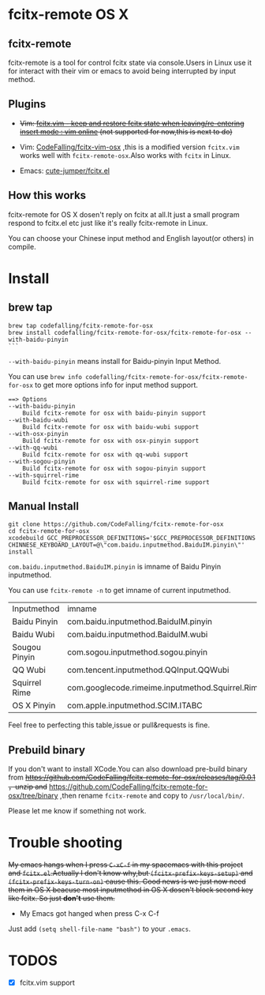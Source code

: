 * fcitx-remote OS X

** fcitx-remote
fcitx-remote is a tool for control fcitx state via console.Users in Linux use it for interact with their vim or emacs to avoid being interrupted by input method.

** Plugins
+ +Vim: [[http://www.vim.org/scripts/script.php?script_id=3764][fcitx.vim - keep and restore fcitx state when leaving/re-entering insert mode : vim online]] (not supported for now,this is next to do)+

+ Vim: [[https://github.com/CodeFalling/fcitx-vim-osx][CodeFalling/fcitx-vim-osx]] ,this is a modified version =fcitx.vim= works well with =fcitx-remote-osx=.Also works with =fcitx= in Linux.

+ Emacs: [[https://github.com/cute-jumper/fcitx.el][cute-jumper/fcitx.el]]

** How this works
fcitx-remote for OS X dosen't reply on fcitx at all.It just a small program respond to fcitx.el etc just like it's really fcitx-remote in Linux.

You can choose your Chinese input method and English layout(or others) in compile.

* Install

** brew tap
#+BEGIN_SRC shell
brew tap codefalling/fcitx-remote-for-osx
brew install codefalling/fcitx-remote-for-osx/fcitx-remote-for-osx --with-baidu-pinyin
```
#+END_SRC

=--with-baidu-pinyin= means install for Baidu-pinyin Input Method.

You can use =brew info codefalling/fcitx-remote-for-osx/fcitx-remote-for-osx= to get more options info for input method support.

#+BEGIN_EXAMPLE
==> Options
--with-baidu-pinyin
	Build fcitx-remote for osx with baidu-pinyin support
--with-baidu-wubi
	Build fcitx-remote for osx with baidu-wubi support
--with-osx-pinyin
	Build fcitx-remote for osx with osx-pinyin support
--with-qq-wubi
	Build fcitx-remote for osx with qq-wubi support
--with-sogou-pinyin
	Build fcitx-remote for osx with sogou-pinyin support
--with-squirrel-rime
	Build fcitx-remote for osx with squirrel-rime support
#+END_EXAMPLE

** Manual Install
#+BEGIN_SRC shell
  git clone https://github.com/CodeFalling/fcitx-remote-for-osx
  cd fcitx-remote-for-osx
  xcodebuild GCC_PREPROCESSOR_DEFINITIONS='$GCC_PREPROCESSOR_DEFINITIONS CHINNESE_KEYBOARD_LAYOUT=@\"com.baidu.inputmethod.BaiduIM.pinyin\"' install
#+END_SRC

=com.baidu.inputmethod.BaiduIM.pinyin= is imname of Baidu Pinyin inputmethod.

You can use =fcitx-remote -n= to get imname of current inputmethod.

| Inputmethod   | imname                                           |
| Baidu Pinyin  | com.baidu.inputmethod.BaiduIM.pinyin             |
| Baidu Wubi    | com.baidu.inputmethod.BaiduIM.wubi               |
| Sougou Pinyin | com.sogou.inputmethod.sogou.pinyin               |
| QQ Wubi       | com.tencent.inputmethod.QQInput.QQWubi           |
| Squirrel Rime | com.googlecode.rimeime.inputmethod.Squirrel.Rime |
| OS X Pinyin   | com.apple.inputmethod.SCIM.ITABC                 |

Feel free to perfecting this table,issue or pull&requests is fine.

** Prebuild binary
If you don't want to install XCode.You can also download pre-build binary from +https://github.com/CodeFalling/fcitx-remote-for-osx/releases/tag/0.0.1 ，unzip and+ https://github.com/CodeFalling/fcitx-remote-for-osx/tree/binary ,then rename =fcitx-remote= and copy to =/usr/local/bin/=.

Please let me know if something not work.
* Trouble shooting

+My emacs hangs when I press =C-xC-f= in my spacemacs with this project and =fcitx.el=.Actually I don't know why,but =(fcitx-prefix-keys-setup)= and =(fcitx-prefix-keys-turn-on)= cause this. Good news is we just now need them in OS X beacuse most inputmethod in OS X dosen't block second key like fcitx. So just *don't* use them.+

+ My Emacs got hanged when press C-x C-f

Just add =(setq shell-file-name "bash")= to your =.emacs=.

* TODOS
- [X] fcitx.vim support
